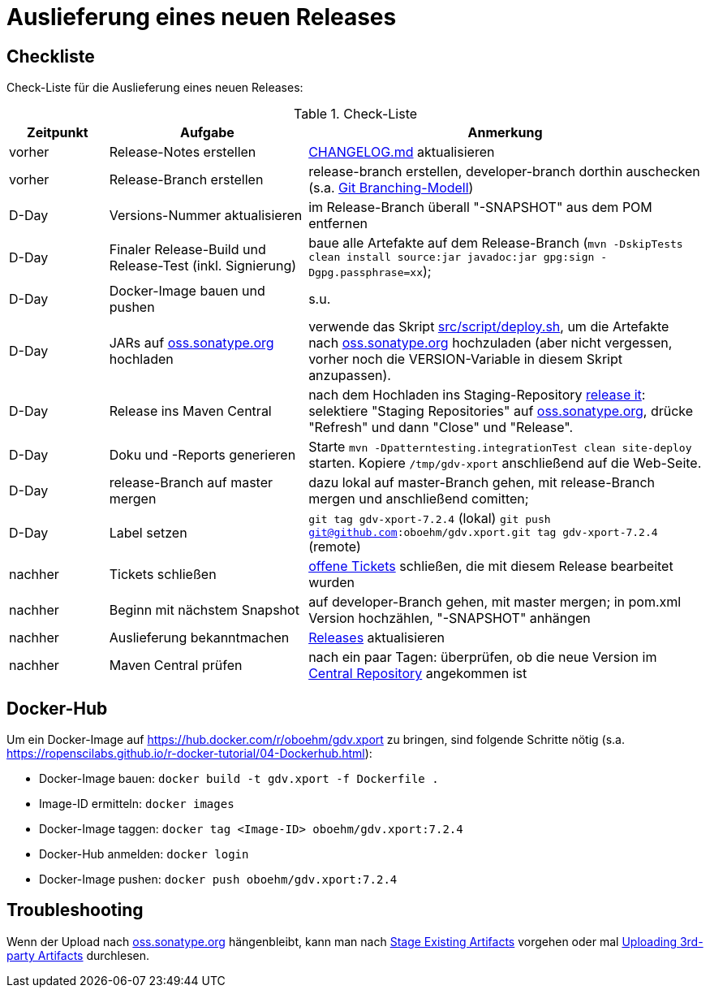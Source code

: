 = Auslieferung eines neuen Releases


== Checkliste

Check-Liste für die Auslieferung eines neuen Releases:

[cols="1,2,4", options="header"]
.Check-Liste
|===
|Zeitpunkt |Aufgabe |Anmerkung

|vorher
|Release-Notes erstellen
|link:../CHANGELOG.md[CHANGELOG.md] aktualisieren

|vorher
|Release-Branch erstellen
|release-branch erstellen, developer-branch dorthin auschecken
(s.a. http://nvie.com/posts/a-successful-git-branching-model/[Git Branching-Modell]) 

|D-Day 
|Versions-Nummer aktualisieren 
|im Release-Branch überall "-SNAPSHOT" aus dem POM entfernen

|D-Day
|Finaler Release-Build und Release-Test (inkl. Signierung)
|baue alle Artefakte auf dem Release-Branch 
(`mvn -DskipTests clean install source:jar javadoc:jar gpg:sign -Dgpg.passphrase=xx`);

|D-Day
|Docker-Image bauen und pushen
|s.u.

|D-Day
|JARs auf https://oss.sonatype.org/[oss.sonatype.org] hochladen
|verwende das Skript link:../src/script/deploy.sh[src/script/deploy.sh], um die Artefakte nach
https://oss.sonatype.org/[oss.sonatype.org] hochzuladen
(aber nicht vergessen, vorher noch die VERSION-Variable in diesem Skript anzupassen).

|D-Day
|Release ins Maven Central
|nach dem Hochladen ins Staging-Repository
https://docs.sonatype.org/display/Repository/Sonatype+OSS+Maven+Repository+Usage+Guide#SonatypeOSSMavenRepositoryUsageGuide-8.ReleaseIt[release it]:
selektiere "Staging Repositories" auf
https://oss.sonatype.org/[oss.sonatype.org],
drücke "Refresh" und dann "Close" und "Release".

|D-Day
|Doku und -Reports generieren
|Starte `mvn -Dpatterntesting.integrationTest clean site-deploy` starten.
Kopiere `/tmp/gdv-xport` anschließend auf die Web-Seite.

|D-Day
|release-Branch auf master mergen
|dazu lokal auf master-Branch gehen, mit release-Branch mergen und anschließend comitten;

|D-Day
|Label setzen
|`git tag gdv-xport-7.2.4` (lokal)
`git push git@github.com:oboehm/gdv.xport.git tag gdv-xport-7.2.4` (remote)

|nachher
|Tickets schließen
|https://github.com/oboehm/gdv.xport/issues[offene Tickets] schließen, die mit diesem Release bearbeitet wurden

|nachher
|Beginn mit nächstem Snapshot
|auf developer-Branch gehen, mit master mergen;
in pom.xml Version hochzählen, "-SNAPSHOT" anhängen

|nachher
|Auslieferung bekanntmachen
|https://github.com/oboehm/gdv.xport/releases[Releases] aktualisieren
 
|nachher
|Maven Central prüfen
|nach ein paar Tagen: überprüfen, ob die neue Version im https://search.maven.org/search?q=gdv.xport[Central Repository] angekommen ist 
|===



== Docker-Hub

Um ein Docker-Image auf https://hub.docker.com/r/oboehm/gdv.xport zu bringen, sind folgende Schritte nötig
(s.a. https://ropenscilabs.github.io/r-docker-tutorial/04-Dockerhub.html):

* Docker-Image bauen: `docker build -t gdv.xport -f Dockerfile .`
* Image-ID ermitteln: `docker images`
* Docker-Image taggen: `docker tag <Image-ID> oboehm/gdv.xport:7.2.4`
* Docker-Hub anmelden: `docker login`
* Docker-Image pushen: `docker push oboehm/gdv.xport:7.2.4`



== Troubleshooting

Wenn der Upload nach https://oss.sonatype.org/[oss.sonatype.org] hängenbleibt, kann man nach
https://docs.sonatype.org/display/Repository/Sonatype+OSS+Maven+Repository+Usage+Guide#SonatypeOSSMavenRepositoryUsageGuide-7b.StageExistingArtifacts[Stage Existing Artifacts]
vorgehen oder mal
https://docs.sonatype.org/display/Repository/Uploading+3rd-party+Artifacts+to+The+Central+Repository[Uploading 3rd-party Artifacts]
durchlesen.
